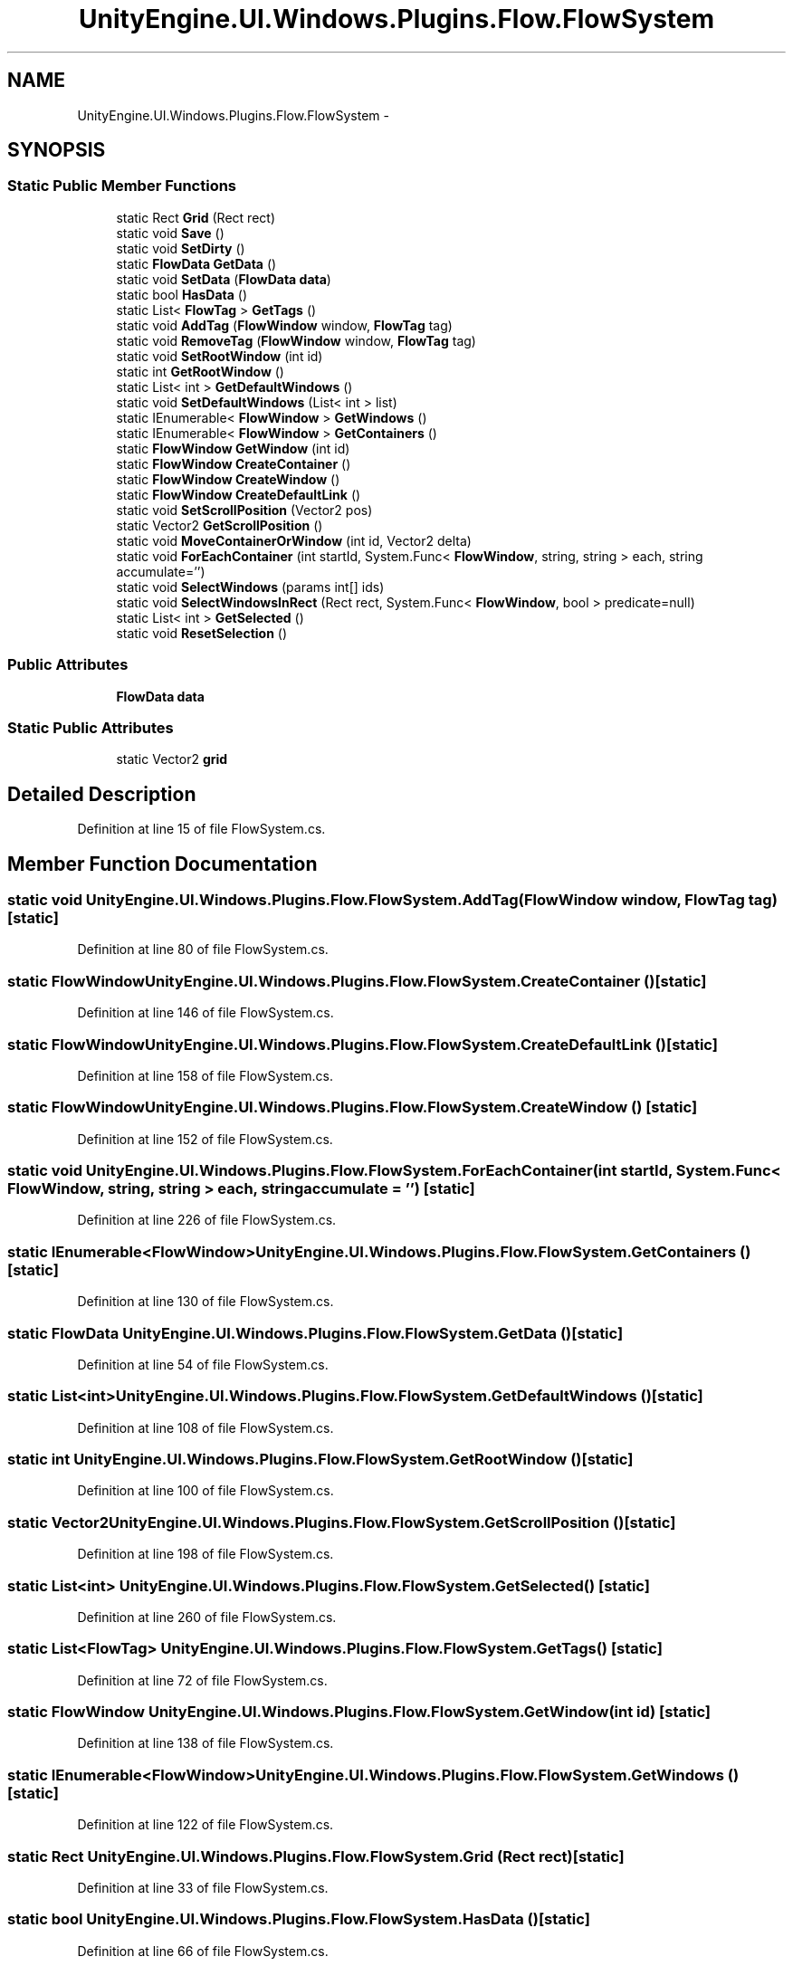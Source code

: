 .TH "UnityEngine.UI.Windows.Plugins.Flow.FlowSystem" 3 "Fri Apr 3 2015" "Version version 0.8a" "Unity3D UI Windows Extension" \" -*- nroff -*-
.ad l
.nh
.SH NAME
UnityEngine.UI.Windows.Plugins.Flow.FlowSystem \- 
.SH SYNOPSIS
.br
.PP
.SS "Static Public Member Functions"

.in +1c
.ti -1c
.RI "static Rect \fBGrid\fP (Rect rect)"
.br
.ti -1c
.RI "static void \fBSave\fP ()"
.br
.ti -1c
.RI "static void \fBSetDirty\fP ()"
.br
.ti -1c
.RI "static \fBFlowData\fP \fBGetData\fP ()"
.br
.ti -1c
.RI "static void \fBSetData\fP (\fBFlowData\fP \fBdata\fP)"
.br
.ti -1c
.RI "static bool \fBHasData\fP ()"
.br
.ti -1c
.RI "static List< \fBFlowTag\fP > \fBGetTags\fP ()"
.br
.ti -1c
.RI "static void \fBAddTag\fP (\fBFlowWindow\fP window, \fBFlowTag\fP tag)"
.br
.ti -1c
.RI "static void \fBRemoveTag\fP (\fBFlowWindow\fP window, \fBFlowTag\fP tag)"
.br
.ti -1c
.RI "static void \fBSetRootWindow\fP (int id)"
.br
.ti -1c
.RI "static int \fBGetRootWindow\fP ()"
.br
.ti -1c
.RI "static List< int > \fBGetDefaultWindows\fP ()"
.br
.ti -1c
.RI "static void \fBSetDefaultWindows\fP (List< int > list)"
.br
.ti -1c
.RI "static IEnumerable< \fBFlowWindow\fP > \fBGetWindows\fP ()"
.br
.ti -1c
.RI "static IEnumerable< \fBFlowWindow\fP > \fBGetContainers\fP ()"
.br
.ti -1c
.RI "static \fBFlowWindow\fP \fBGetWindow\fP (int id)"
.br
.ti -1c
.RI "static \fBFlowWindow\fP \fBCreateContainer\fP ()"
.br
.ti -1c
.RI "static \fBFlowWindow\fP \fBCreateWindow\fP ()"
.br
.ti -1c
.RI "static \fBFlowWindow\fP \fBCreateDefaultLink\fP ()"
.br
.ti -1c
.RI "static void \fBSetScrollPosition\fP (Vector2 pos)"
.br
.ti -1c
.RI "static Vector2 \fBGetScrollPosition\fP ()"
.br
.ti -1c
.RI "static void \fBMoveContainerOrWindow\fP (int id, Vector2 delta)"
.br
.ti -1c
.RI "static void \fBForEachContainer\fP (int startId, System\&.Func< \fBFlowWindow\fP, string, string > each, string accumulate='')"
.br
.ti -1c
.RI "static void \fBSelectWindows\fP (params int[] ids)"
.br
.ti -1c
.RI "static void \fBSelectWindowsInRect\fP (Rect rect, System\&.Func< \fBFlowWindow\fP, bool > predicate=null)"
.br
.ti -1c
.RI "static List< int > \fBGetSelected\fP ()"
.br
.ti -1c
.RI "static void \fBResetSelection\fP ()"
.br
.in -1c
.SS "Public Attributes"

.in +1c
.ti -1c
.RI "\fBFlowData\fP \fBdata\fP"
.br
.in -1c
.SS "Static Public Attributes"

.in +1c
.ti -1c
.RI "static Vector2 \fBgrid\fP"
.br
.in -1c
.SH "Detailed Description"
.PP 
Definition at line 15 of file FlowSystem\&.cs\&.
.SH "Member Function Documentation"
.PP 
.SS "static void UnityEngine\&.UI\&.Windows\&.Plugins\&.Flow\&.FlowSystem\&.AddTag (\fBFlowWindow\fP window, \fBFlowTag\fP tag)\fC [static]\fP"

.PP
Definition at line 80 of file FlowSystem\&.cs\&.
.SS "static \fBFlowWindow\fP UnityEngine\&.UI\&.Windows\&.Plugins\&.Flow\&.FlowSystem\&.CreateContainer ()\fC [static]\fP"

.PP
Definition at line 146 of file FlowSystem\&.cs\&.
.SS "static \fBFlowWindow\fP UnityEngine\&.UI\&.Windows\&.Plugins\&.Flow\&.FlowSystem\&.CreateDefaultLink ()\fC [static]\fP"

.PP
Definition at line 158 of file FlowSystem\&.cs\&.
.SS "static \fBFlowWindow\fP UnityEngine\&.UI\&.Windows\&.Plugins\&.Flow\&.FlowSystem\&.CreateWindow ()\fC [static]\fP"

.PP
Definition at line 152 of file FlowSystem\&.cs\&.
.SS "static void UnityEngine\&.UI\&.Windows\&.Plugins\&.Flow\&.FlowSystem\&.ForEachContainer (int startId, System\&.Func< \fBFlowWindow\fP, string, string > each, string accumulate = \fC''\fP)\fC [static]\fP"

.PP
Definition at line 226 of file FlowSystem\&.cs\&.
.SS "static IEnumerable<\fBFlowWindow\fP> UnityEngine\&.UI\&.Windows\&.Plugins\&.Flow\&.FlowSystem\&.GetContainers ()\fC [static]\fP"

.PP
Definition at line 130 of file FlowSystem\&.cs\&.
.SS "static \fBFlowData\fP UnityEngine\&.UI\&.Windows\&.Plugins\&.Flow\&.FlowSystem\&.GetData ()\fC [static]\fP"

.PP
Definition at line 54 of file FlowSystem\&.cs\&.
.SS "static List<int> UnityEngine\&.UI\&.Windows\&.Plugins\&.Flow\&.FlowSystem\&.GetDefaultWindows ()\fC [static]\fP"

.PP
Definition at line 108 of file FlowSystem\&.cs\&.
.SS "static int UnityEngine\&.UI\&.Windows\&.Plugins\&.Flow\&.FlowSystem\&.GetRootWindow ()\fC [static]\fP"

.PP
Definition at line 100 of file FlowSystem\&.cs\&.
.SS "static Vector2 UnityEngine\&.UI\&.Windows\&.Plugins\&.Flow\&.FlowSystem\&.GetScrollPosition ()\fC [static]\fP"

.PP
Definition at line 198 of file FlowSystem\&.cs\&.
.SS "static List<int> UnityEngine\&.UI\&.Windows\&.Plugins\&.Flow\&.FlowSystem\&.GetSelected ()\fC [static]\fP"

.PP
Definition at line 260 of file FlowSystem\&.cs\&.
.SS "static List<\fBFlowTag\fP> UnityEngine\&.UI\&.Windows\&.Plugins\&.Flow\&.FlowSystem\&.GetTags ()\fC [static]\fP"

.PP
Definition at line 72 of file FlowSystem\&.cs\&.
.SS "static \fBFlowWindow\fP UnityEngine\&.UI\&.Windows\&.Plugins\&.Flow\&.FlowSystem\&.GetWindow (int id)\fC [static]\fP"

.PP
Definition at line 138 of file FlowSystem\&.cs\&.
.SS "static IEnumerable<\fBFlowWindow\fP> UnityEngine\&.UI\&.Windows\&.Plugins\&.Flow\&.FlowSystem\&.GetWindows ()\fC [static]\fP"

.PP
Definition at line 122 of file FlowSystem\&.cs\&.
.SS "static Rect UnityEngine\&.UI\&.Windows\&.Plugins\&.Flow\&.FlowSystem\&.Grid (Rect rect)\fC [static]\fP"

.PP
Definition at line 33 of file FlowSystem\&.cs\&.
.SS "static bool UnityEngine\&.UI\&.Windows\&.Plugins\&.Flow\&.FlowSystem\&.HasData ()\fC [static]\fP"

.PP
Definition at line 66 of file FlowSystem\&.cs\&.
.SS "static void UnityEngine\&.UI\&.Windows\&.Plugins\&.Flow\&.FlowSystem\&.MoveContainerOrWindow (int id, Vector2 delta)\fC [static]\fP"

.PP
Definition at line 206 of file FlowSystem\&.cs\&.
.SS "static void UnityEngine\&.UI\&.Windows\&.Plugins\&.Flow\&.FlowSystem\&.RemoveTag (\fBFlowWindow\fP window, \fBFlowTag\fP tag)\fC [static]\fP"

.PP
Definition at line 86 of file FlowSystem\&.cs\&.
.SS "static void UnityEngine\&.UI\&.Windows\&.Plugins\&.Flow\&.FlowSystem\&.ResetSelection ()\fC [static]\fP"

.PP
Definition at line 266 of file FlowSystem\&.cs\&.
.SS "static void UnityEngine\&.UI\&.Windows\&.Plugins\&.Flow\&.FlowSystem\&.Save ()\fC [static]\fP"

.PP
Definition at line 42 of file FlowSystem\&.cs\&.
.SS "static void UnityEngine\&.UI\&.Windows\&.Plugins\&.Flow\&.FlowSystem\&.SelectWindows (params int[] ids)\fC [static]\fP"

.PP
Definition at line 244 of file FlowSystem\&.cs\&.
.SS "static void UnityEngine\&.UI\&.Windows\&.Plugins\&.Flow\&.FlowSystem\&.SelectWindowsInRect (Rect rect, System\&.Func< \fBFlowWindow\fP, bool > predicate = \fCnull\fP)\fC [static]\fP"

.PP
Definition at line 252 of file FlowSystem\&.cs\&.
.SS "static void UnityEngine\&.UI\&.Windows\&.Plugins\&.Flow\&.FlowSystem\&.SetData (\fBFlowData\fP data)\fC [static]\fP"

.PP
Definition at line 60 of file FlowSystem\&.cs\&.
.SS "static void UnityEngine\&.UI\&.Windows\&.Plugins\&.Flow\&.FlowSystem\&.SetDefaultWindows (List< int > list)\fC [static]\fP"

.PP
Definition at line 116 of file FlowSystem\&.cs\&.
.SS "static void UnityEngine\&.UI\&.Windows\&.Plugins\&.Flow\&.FlowSystem\&.SetDirty ()\fC [static]\fP"

.PP
Definition at line 48 of file FlowSystem\&.cs\&.
.SS "static void UnityEngine\&.UI\&.Windows\&.Plugins\&.Flow\&.FlowSystem\&.SetRootWindow (int id)\fC [static]\fP"

.PP
Definition at line 92 of file FlowSystem\&.cs\&.
.SS "static void UnityEngine\&.UI\&.Windows\&.Plugins\&.Flow\&.FlowSystem\&.SetScrollPosition (Vector2 pos)\fC [static]\fP"

.PP
Definition at line 190 of file FlowSystem\&.cs\&.
.SH "Member Data Documentation"
.PP 
.SS "\fBFlowData\fP UnityEngine\&.UI\&.Windows\&.Plugins\&.Flow\&.FlowSystem\&.data"

.PP
Definition at line 17 of file FlowSystem\&.cs\&.
.SS "Vector2 UnityEngine\&.UI\&.Windows\&.Plugins\&.Flow\&.FlowSystem\&.grid\fC [static]\fP"

.PP
Definition at line 31 of file FlowSystem\&.cs\&.

.SH "Author"
.PP 
Generated automatically by Doxygen for Unity3D UI Windows Extension from the source code\&.
